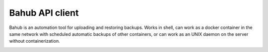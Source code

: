 Bahub API client
================

Bahub is an automation tool for uploading and restoring backups.
Works in shell, can work as a docker container in the same network with scheduled automatic backups of other containers, or can work
as an UNIX daemon on the server without containerization.

.. image:: ../_static/screenshots/bahub/bahub-1.png
